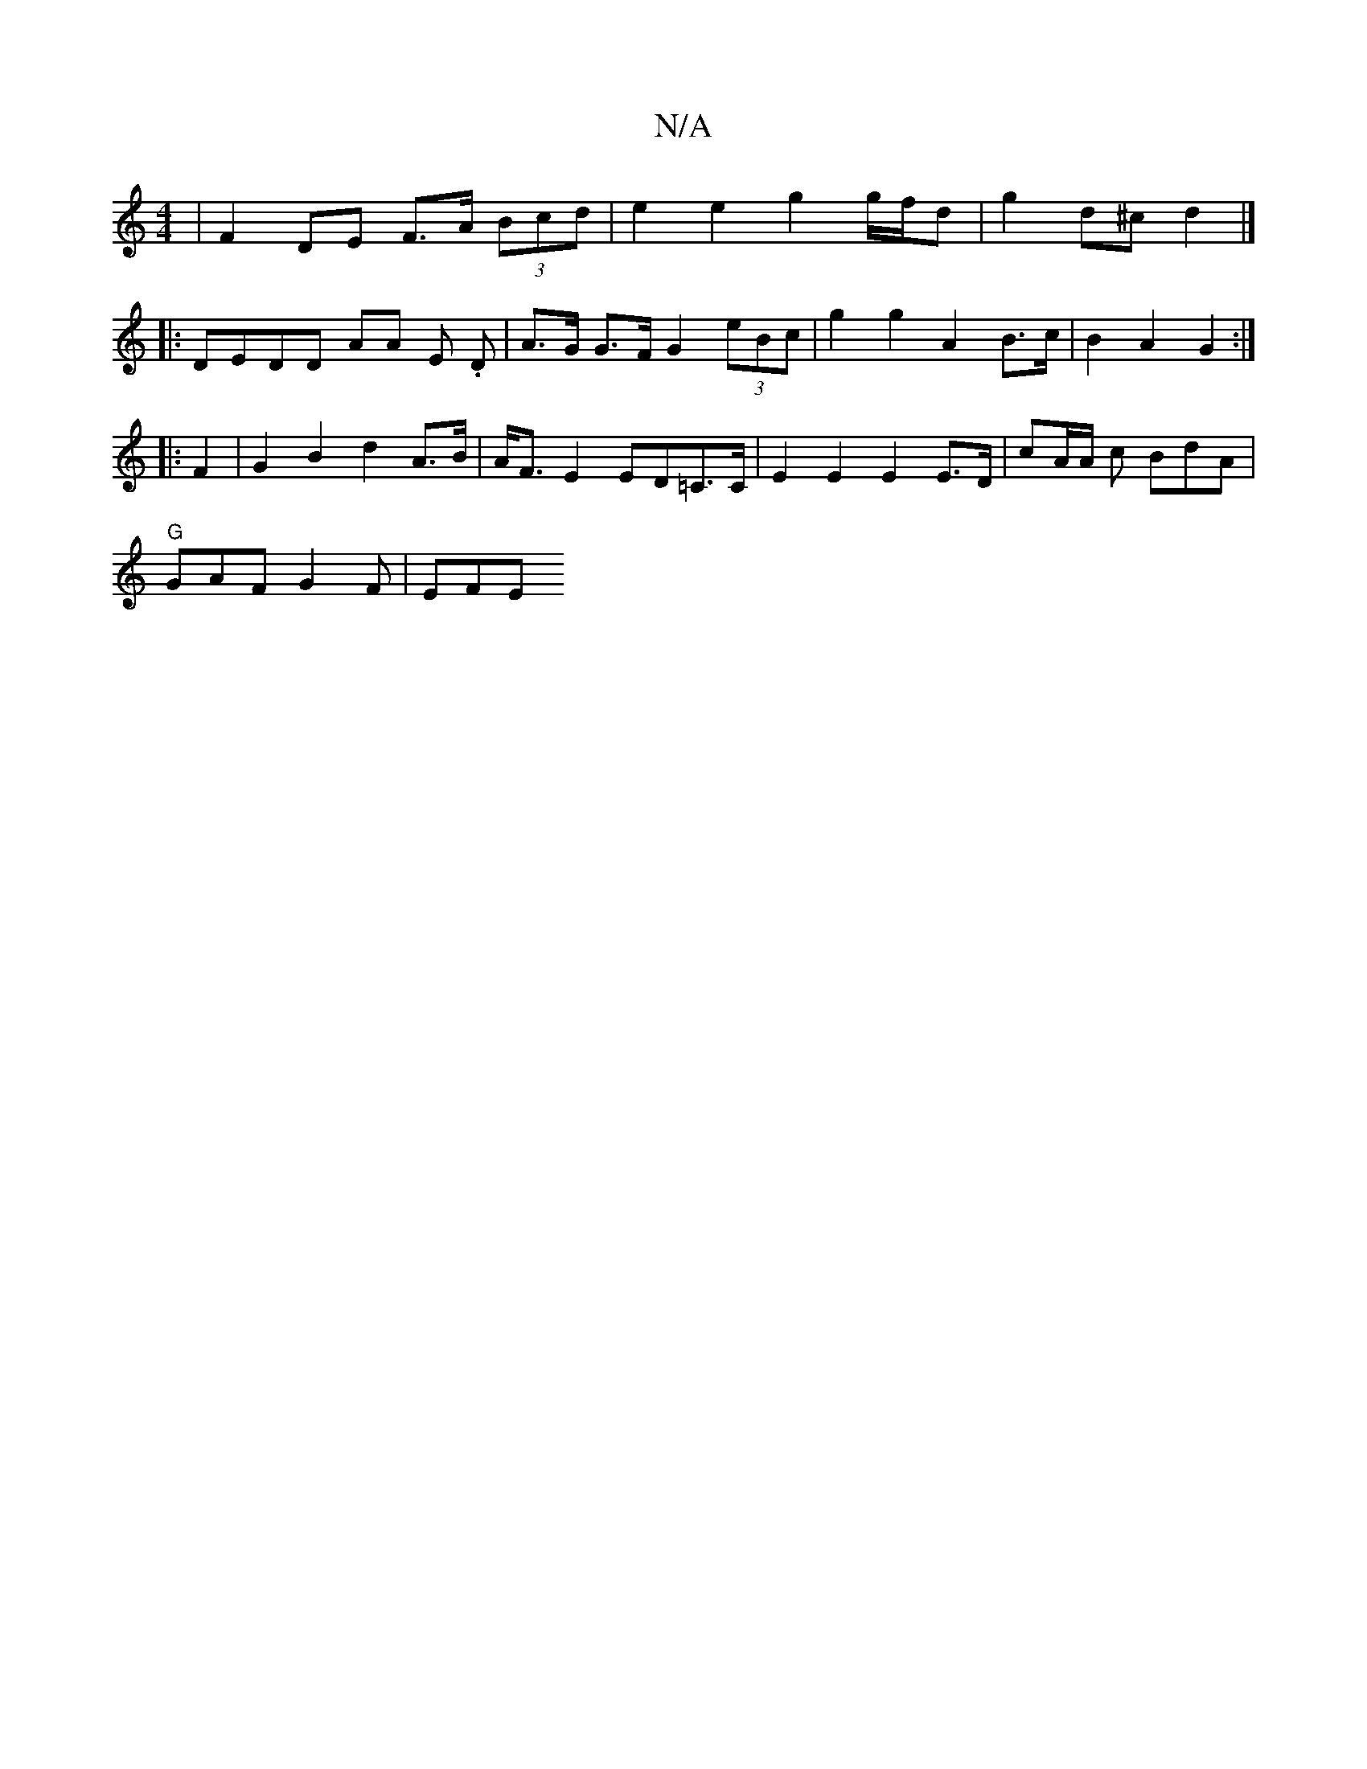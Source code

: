 X:1
T:N/A
M:4/4
R:N/A
K:Cmajor
 | F2 DE F>A (3Bcd | e2 e2 g2 g/f/d |g2 d^c d2 |] 
|: DEDD AA E. D | A>G G>F G2 (3eBc | g2 g2 A2 B>c | B2 A2 G2 :|
|: F2 | G2 B2 d2 A>B | A<F E2 ED=C>C | E2 E2 E2 E>D | cA/A/- c BdA |
"G"GAF G2F | EFE